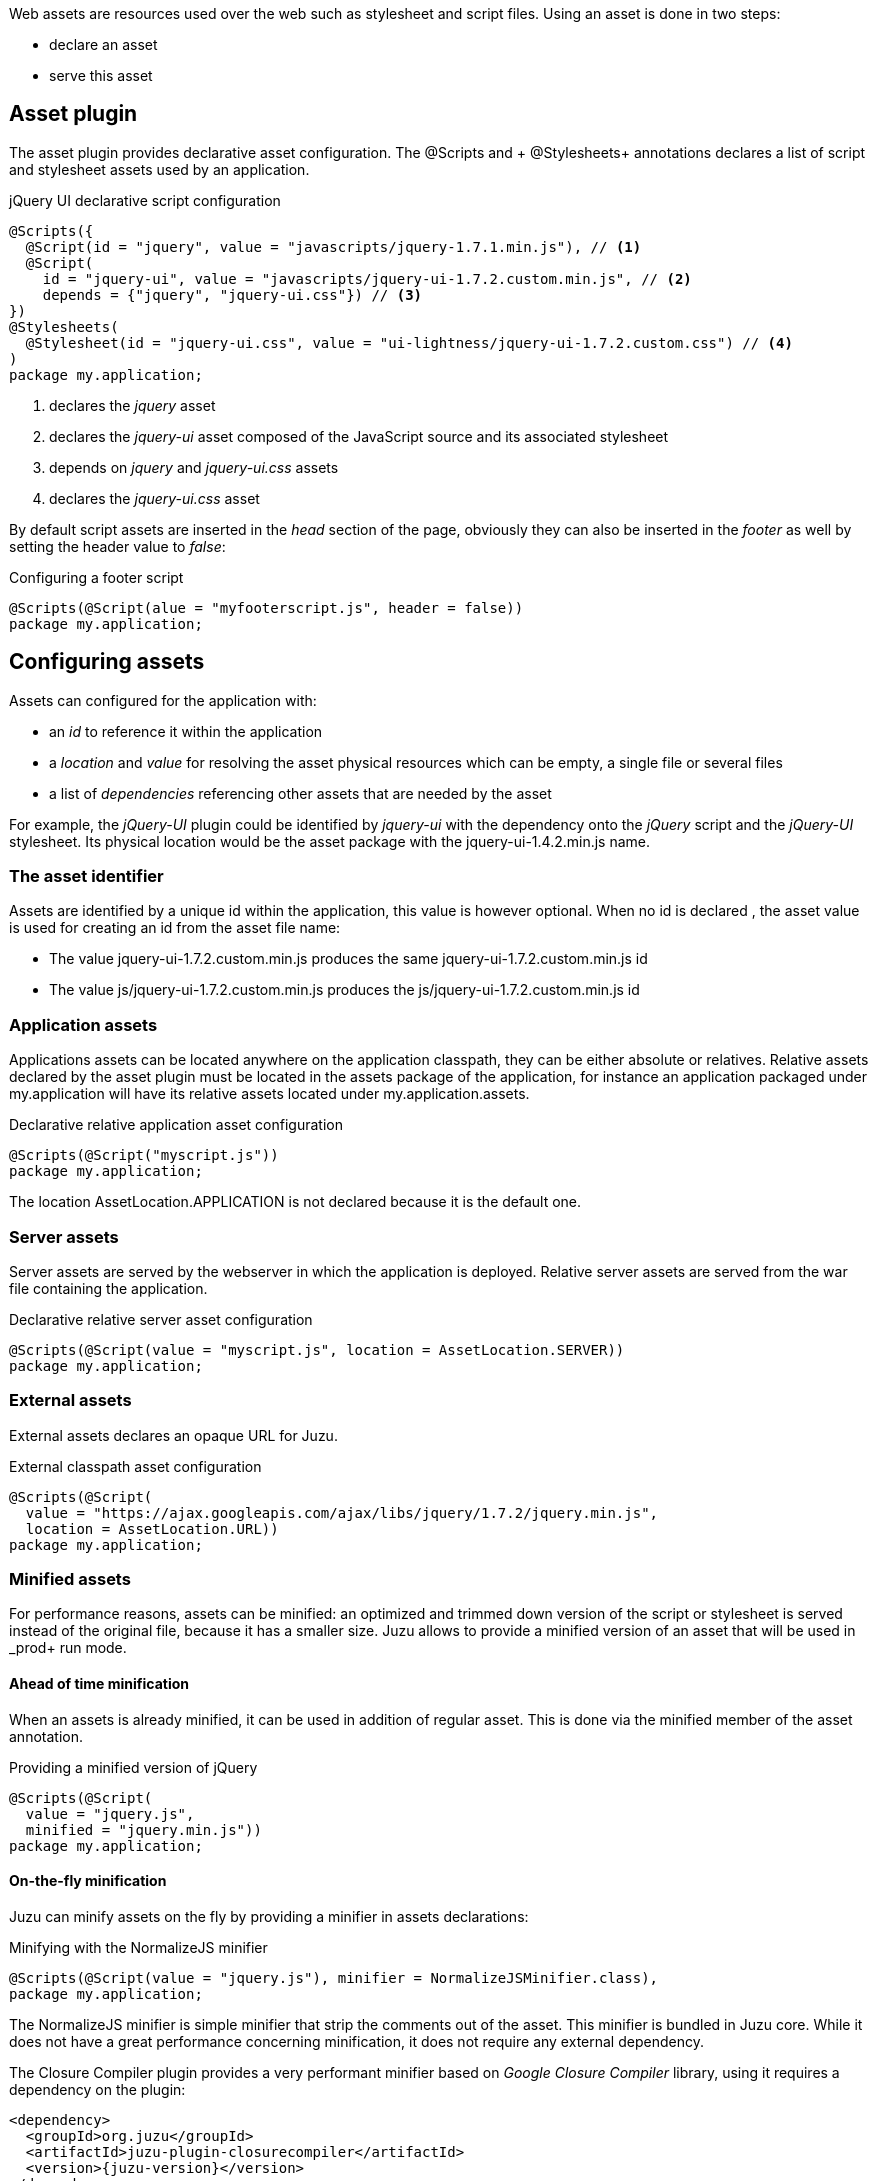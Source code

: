 Web assets are resources used over the web such as stylesheet and script files. Using an asset is done in two steps:

* declare an asset
* serve this asset

== Asset plugin

The asset plugin provides declarative asset configuration. The +@Scripts+ and + @Stylesheets+ annotations declares a list
of script and stylesheet assets used by an application.

.jQuery UI declarative script configuration
[source,java]
----
@Scripts({
  @Script(id = "jquery", value = "javascripts/jquery-1.7.1.min.js"), // <1>
  @Script(
    id = "jquery-ui", value = "javascripts/jquery-ui-1.7.2.custom.min.js", // <2>
    depends = {"jquery", "jquery-ui.css"}) // <3>
})
@Stylesheets(
  @Stylesheet(id = "jquery-ui.css", value = "ui-lightness/jquery-ui-1.7.2.custom.css") // <4>
)
package my.application;
----
<1> declares the _jquery_ asset
<2> declares the _jquery-ui_ asset composed of the JavaScript source and its associated stylesheet
<3> depends on _jquery_ and _jquery-ui.css_ assets
<4> declares the _jquery-ui.css_ asset

By default script assets are inserted in the _head_ section of the page, obviously they can also be inserted
in the _footer_ as well by setting the +header+ value to _false_:

.Configuring a footer script
[source,java]
----
@Scripts(@Script(alue = "myfooterscript.js", header = false))
package my.application;
----

== Configuring assets

Assets can configured for the application with:

* an _id_ to reference it within the application
* a _location_ and _value_ for resolving the asset physical resources which can be empty, a single file or several files
* a list of _dependencies_ referencing other assets that are needed by the asset

For example, the _jQuery-UI_ plugin could be identified by _jquery-ui_ with the dependency onto the _jQuery_ script and
the _jQuery-UI_ stylesheet. Its physical location would be the +asset+ package with the +jquery-ui-1.4.2.min.js+ name.

=== The asset identifier

Assets are identified by a unique id within the application, this value is however optional. When no id is declared
, the asset value is used for creating an id from the asset file name:

* The value +jquery-ui-1.7.2.custom.min.js+ produces the same +jquery-ui-1.7.2.custom.min.js+ id
* The value +js/jquery-ui-1.7.2.custom.min.js+ produces the +js/jquery-ui-1.7.2.custom.min.js+ id

=== Application assets

Applications assets can be located anywhere on the application classpath, they can be either absolute or relatives. Relative
assets declared by the asset plugin must be located in the +assets+ package of the application, for instance
an application packaged under +my.application+ will have its relative assets located under +my.application.assets+.

.Declarative relative application asset configuration
[source,java]
----
@Scripts(@Script("myscript.js"))
package my.application;
----

The location +AssetLocation.APPLICATION+ is not declared because it is the default one.

=== Server assets

Server assets are served by the webserver in which the application is deployed. Relative server assets are served from
the war file containing the application.

.Declarative relative server asset configuration
[source,java]
----
@Scripts(@Script(value = "myscript.js", location = AssetLocation.SERVER))
package my.application;
----

=== External assets

External assets declares an opaque URL for Juzu.

.External classpath asset configuration
[source,java]
----
@Scripts(@Script(
  value = "https://ajax.googleapis.com/ajax/libs/jquery/1.7.2/jquery.min.js",
  location = AssetLocation.URL))
package my.application;
----

=== Minified assets

For performance reasons, assets can be minified: an optimized and trimmed down version of the script or stylesheet
is served instead of the original file, because it has a smaller size. Juzu allows to provide a minified version
of an asset that will be used in _prod+ run mode.

==== Ahead of time minification

When an assets is already minified, it can be used in addition of regular asset. This is done via the +minified+
member of the asset annotation.

.Providing a minified version of jQuery
[source,java]
----
@Scripts(@Script(
  value = "jquery.js",
  minified = "jquery.min.js"))
package my.application;
----

==== On-the-fly minification

Juzu can minify assets on the fly by providing a minifier in assets declarations:

.Minifying with the NormalizeJS minifier
[source,java]
----
@Scripts(@Script(value = "jquery.js"), minifier = NormalizeJSMinifier.class),
package my.application;
----

The +NormalizeJS+ minifier is simple minifier that strip the comments out of the asset. This minifier is bundled in
Juzu core. While it does not have a great performance concerning minification, it does not require any external
 dependency.

The +Closure Compiler+ plugin provides a very performant minifier based on _Google Closure Compiler_ library, using
it requires a dependency on the plugin:

[source,xml,subs="attributes,specialcharacters"]
----
<dependency>
  <groupId>org.juzu</groupId>
  <artifactId>juzu-plugin-closurecompiler</artifactId>
  <version>{juzu-version}</version>
</dependency>
----

Then it can be used as a minifier:

.Minifying with the Google Closure minifier
[source,java]
----
@Scripts(@Script(value = "jquery.js"), minifier = ClosureMinifier.class),
package my.application;
----

== Asset serving

During a request, asset identifiers are added to the response. At the end of the request, Juzu translates the assets into
a list of uri to add to the page.

.Using assets in a request
image::images/assets/assets1.png[Assets in request,700,align="center"]

An asset reference is a link to an asset value that is configured externally, thus an asset of any kind will always resolve
to a location and an uri. Let's examine the different possible asset location:

* +AssetLocation.URL+: the value is opaque to Juzu, for instance the a CDN hosted script such as _https://ajax.googleapis.com/ajax/libs/jquery/1.7.2/jquery.min.js_.
* +AssetLocation.SERVER+: the asset is served by the same web server in which Juzu is deployed. If the asset value is relative, the final uri will
resolve relatively to the web archive context address.
* +AssetLocation.APPLICATION+: the asset is served by Juzu _asset server_ (a servlet configured in the web application) and the resource is located
 on the classpath.

Asset serving can either be done declaratively with the +@Assets+ annotation or with methods of the +juzu.Response.Content+
class.

=== Declarative asset serving

The +Assets+ annotation tells Juzu to add an asset to a content response, it takes asset ids as arguments:

.Serve jQuery and Twitter Bootstrap with the application index page
[source,java]
----
@Assets("jquery", "bootstrap")
@View
public Response.Content index() {
  ...
}
----

The annotation can be declared on _controller methods_, _classes_ or _packages_. such declarations are
 _cascaded_ to the nested controllers:

.+@Assets+ annotations are cascaded with a few rules
[cols="2*",options="header"]
|===
|Declared on
|Effective on

|Method
|Controller method

|Class
|Controller methods declared in the class

|Package
|Controller classes declared in the current and sub package and sub
|===

Those rules apply where the +@Assets+ annotation occurs, in particular it is also valid for overriden methods.
The overriding method will not use the annotations of its current class or packages unless the method redeclares an +@Assets+
 annotation (possibly empty).

Annotating the application package with +#WithAsset+ will serve all assets declared in the application for all controllers.
If you need finer grained serving, remove it and use it on controller directly.

The +@Assets+ annotation can use the wildcard value +*+ to serve all assets declared in the application:

.Serving all application assets
[source,java]
----
...
@Application
@Assets("*")
package my.application;
----

=== Dynamic asset serving

Declarative asset serving is powerful, however is requires you to declare the asset to server at compilation time.
When the application does not know the assets to serve at compilation, this behavior can be also dynamic by
using the Juzu API.

.Serve _jQuery_ and _Twitter Bootstrap_ with the application index
[source,java]
----
@View
public Response.Content index() {
  ...
  return content.withAssets("jquery", "bootstrap");
}
----

The +withAssets+ method does exactly the same job than the +WithAssets+ annotation.

NOTE: The +@Assets+ annotation and the +withAssets+ method are cumulative.

=== Asset caching

Proper asset caching is important for delivering good front end performance. To implement this, Juzu relies
on _Cache-Control_ and _ETag_ http response headers.

When an asset is served, the asset server will set an _ETag_ header hashed from the asset name and
the asset last modification date. By default, the server will also set the _Cache-Control_ header to the
_max-age=3600_ value. This value can be modified globally:

.Configuring the max-age cache header for all scripts
[source,java]
----
@Scripts(@Script(value = "javascripts/jquery-1.7.1.min.js"), maxAge = 1000),
package my.application;
----

It can also be modified for a specific asset:

.Configuring the max-age cache header for a specific script
[source,java]
----
@Scripts(@Script(value = "javascripts/jquery-1.7.1.min.js", maxAge = 1000)),
package my.application;
----

In _dev_ or _live_ mode, asset caching is disabled and the served _Cache-Control_ header is set to _no-cache, no-store, must-revalidate_.

== Asset server

For serving classpath assets, Juzu requires the configuration of the asset server as a servlet declaration:

[source,xml]
----
<servlet>
  <servlet-name>AssetServlet</servlet-name>
  <servlet-class>juzu.impl.asset.AssetServlet</servlet-class>
  <load-on-startup>0</load-on-startup>
</servlet>
<servlet-mapping>
  <servlet-name>AssetServlet</servlet-name>
  <url-pattern>/assets/*</url-pattern>
</servlet-mapping>
----

This declaration should be in the _web.xml_ of the application whether it is a servlet or a portlet application.

NOTE: If you are using Servlet 3.0, this declaration is not necessary as it will be registered by Juzu dynamically
using a +javax.servlet.ServletContainerInitializer+

== Asset manager

When an application is deployed, assets are registered against the _asset manager_. The asset manager has several
 responsibilities:

* manage asset dependencies: the order in which assets are literaly declared when they are served. For instance
the _jquery-ui_ asset depends on the _jquery_ asset because the jquery script must be loaded before the _jquery-ui_
script.
* resolve asset references: each asset reference must be resolved and produce a final web url that will produce the resource
 when it is resolved by the web browsers

== Asset controller

The asset controller is a special controller provided by the asset manager for creating application asset urls at runtime.

It can be injected in any bean and provides two methods:

* the +byPath+ method transforms the path of an asset into a URL served by the asset server
** the asset are served from the +assets+ package
** the asset controller can provide URL for any kind of asset, such as an image
* the +byId+ method transforms the id of an asset into a URL served by the asset server
** the asset can have any location (application, server or external)
** the minified asset can be used when running in _prod_ mode

[source,java]
----

@Inject
juzu.plugin.asset.AssetController assetController;

@View
public Response.Content index() {
   String jqueryURL1 = assetController.byPath("jquery.js");
   String jqueryURL2 = assetController.byId("jquery");
   ...
}
----

The asset controller can also be used in templates as it is bound under the +Assets+ name:

[source]
----
<script type="application/javascript" src="@{Assets.url(path='jquery.js')}"></script>
<script type="application/javascript" src="@{Assets.url(id='jquery')}"></script>
----
